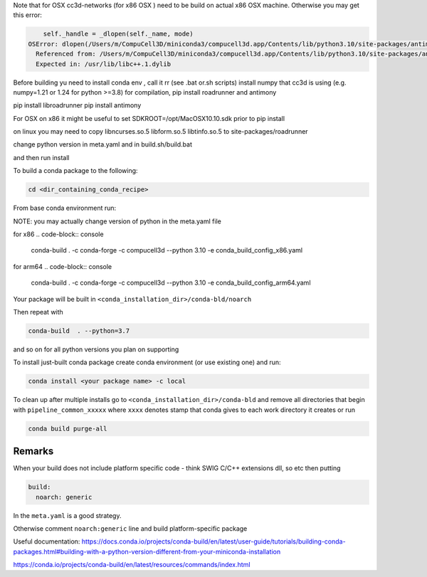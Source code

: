 Note that for OSX cc3d-networks (for x86 OSX ) need to be build on actual x86 OSX machine.
Otherwise you may get this error:

.. code-block:: console


        self._handle = _dlopen(self._name, mode)
    OSError: dlopen(/Users/m/CompuCell3D/miniconda3/compucell3d.app/Contents/lib/python3.10/site-packages/antimony/libantimony.dylib, 6): Symbol not found: __ZNKSt3__115basic_stringbufIcNS_11char_traitsIcEENS_9allocatorIcEEE3strEv
      Referenced from: /Users/m/CompuCell3D/miniconda3/compucell3d.app/Contents/lib/python3.10/site-packages/antimony/libantimony.dylib (which was built for Mac OS X 12.0)
      Expected in: /usr/lib/libc++.1.dylib


Before building yu need to install conda env , call it rr (see .bat or.sh scripts)
install numpy that cc3d is using (e.g. numpy=1.21 or 1.24 for python >=3.8) for compilation, pip install roadrunner
and antimony

pip install libroadrunner
pip install antimony


For OSX on x86 it might be useful to set SDKROOT=/opt/MacOSX10.10.sdk prior to pip install

on linux you may need to copy libncurses.so.5 libform.so.5 libtinfo.so.5 to site-packages/roadrunner

change python version in meta.yaml and in build.sh/build.bat

and then run install




To build a conda package to the following:

.. code-block:: console

    cd <dir_containing_conda_recipe>

From base conda environment run:

NOTE: you may actually change version of python in the meta.yaml file

for x86
.. code-block:: console

    conda-build  . -c conda-forge -c compucell3d --python 3.10 -e conda_build_config_x86.yaml

for arm64
.. code-block:: console

    conda-build  . -c conda-forge -c compucell3d --python 3.10 -e conda_build_config_arm64.yaml


Your package will be built in ``<conda_installation_dir>/conda-bld/noarch``

Then repeat with

.. code-block:: console

    conda-build  . --python=3.7

and so on for all python versions you plan on supporting

To install just-built conda package create conda environment (or use existing one) and run:

.. code-block:: console

    conda install <your package name> -c local


To clean up after multiple installs go to ``<conda_installation_dir>/conda-bld`` and remove
all directories that begin with ``pipeline_common_xxxxx`` where ``xxxx`` denotes stamp that conda
gives to each work directory it creates or run

.. code-block:: console

    conda build purge-all

Remarks
-------

When your build does not include platform specific code - think SWIG C/C++ extensions dll, so etc
then putting

.. code-block:: python

    build:
      noarch: generic

In the ``meta.yaml`` is a good strategy.

Otherwise comment ``noarch:generic`` line and build platform-specific package

Useful documentation:
https://docs.conda.io/projects/conda-build/en/latest/user-guide/tutorials/building-conda-packages.html#building-with-a-python-version-different-from-your-miniconda-installation

https://conda.io/projects/conda-build/en/latest/resources/commands/index.html



